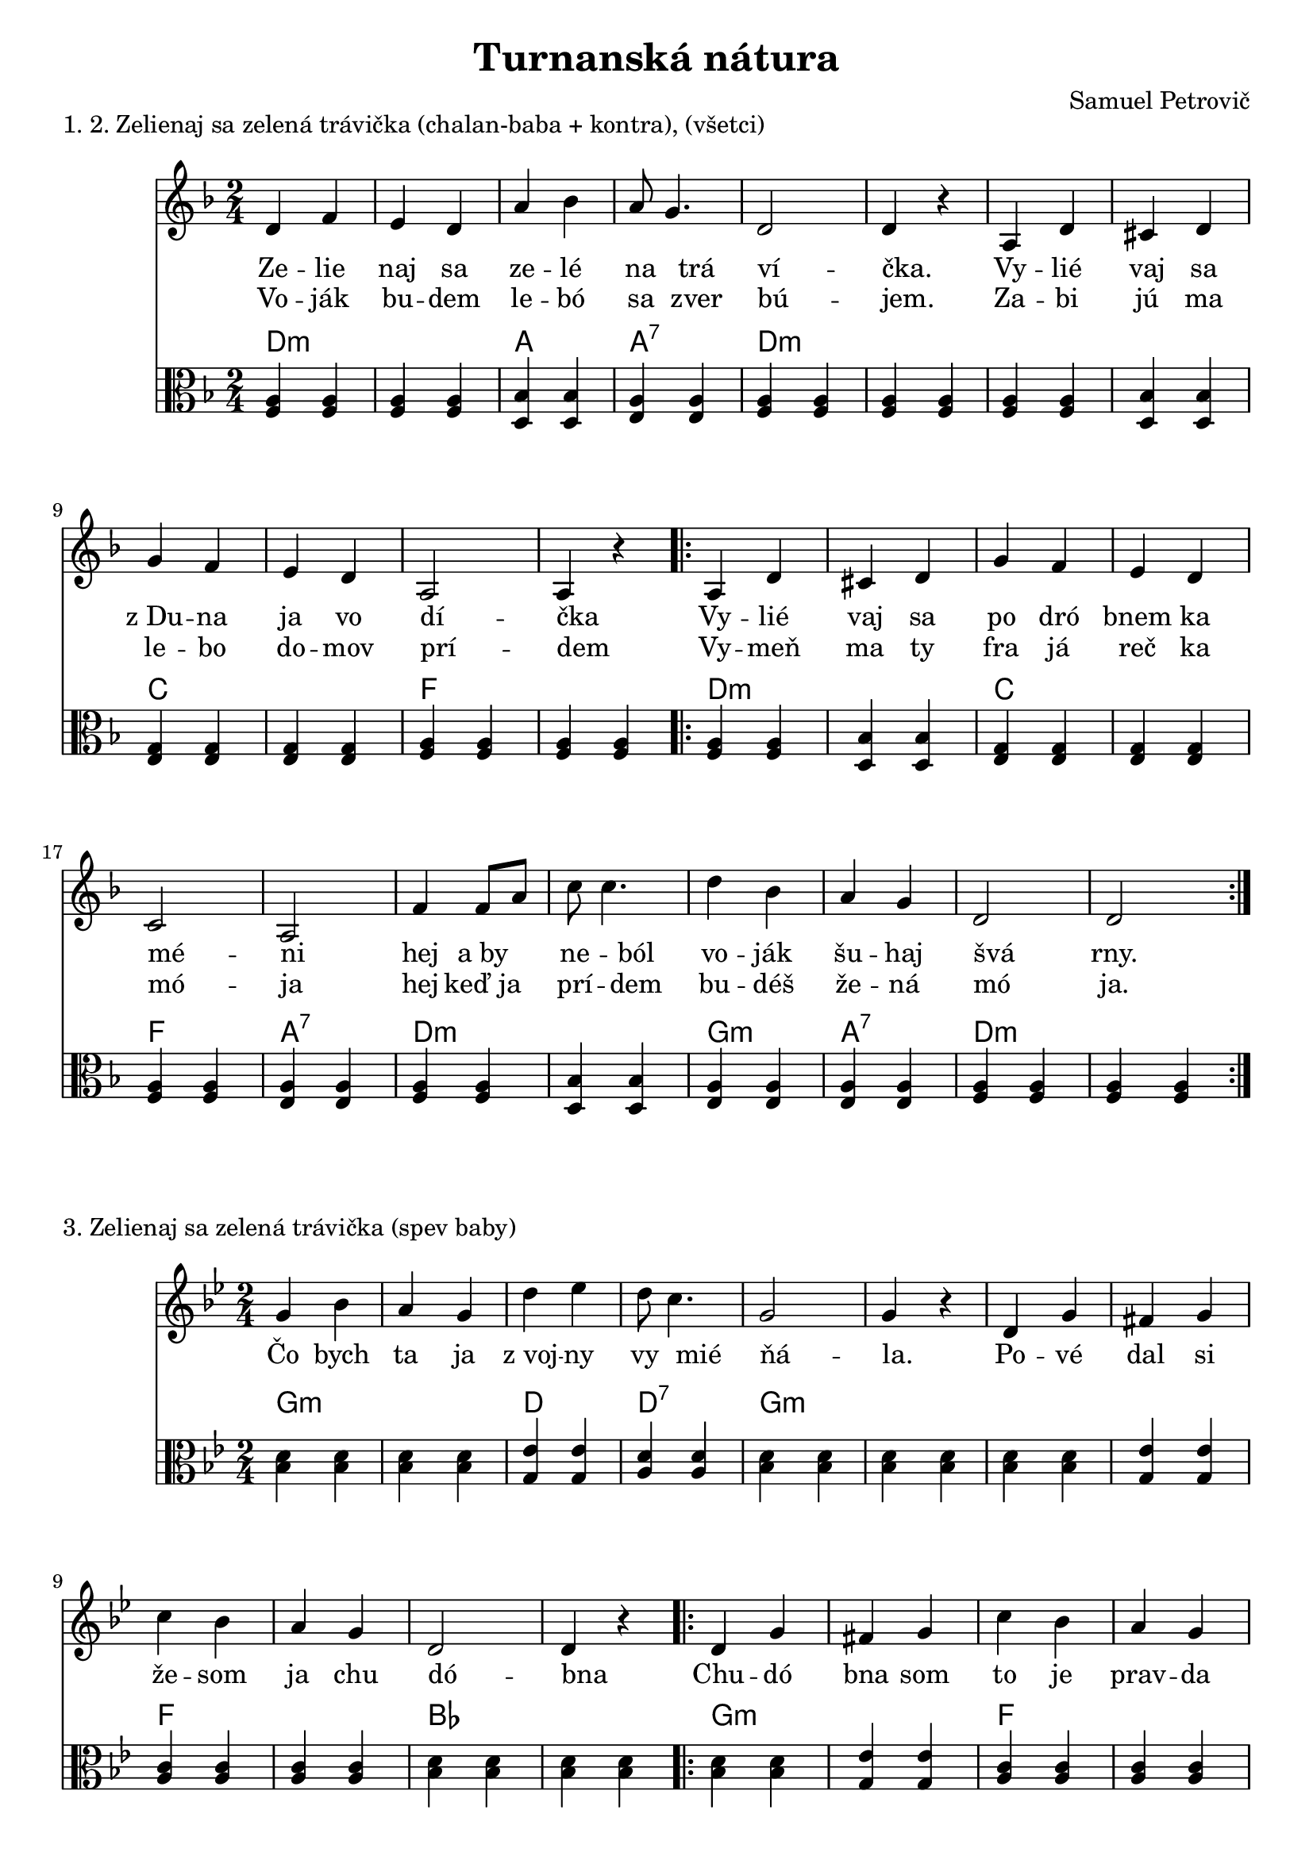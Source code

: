 \version "2.19.80"


\header {
  title = "Turnanská nátura"
  composer = "Samuel Petrovič"
    
}

zelienaj_sa_dmol_hore= {
  \clef violin
  \key d \minor
  \time 2/4
\relative{
d''4 f | e8 d4. | a'4 bes | a8 g4. | d4 d |

a4 d | cis8 d4. | g4 f | e8 d4. |a a|

a d | cis d | g f |e d |c a|

f'4 f8 a8 | c c4. | d4 bes | a g |d d 
}
}

zelienaj_sa_dmol_dole= {
  \clef violin
  \key d \minor
  \time 2/4
\relative{
d'4 f | e d | a' bes | a8 g4. | d2 | d4 r |

a4 d | cis d | g f |e d |a2| a4 r|

\repeat volta 2{
a d | cis d | g f |e d |c2 | a2|

f'4 f8 a8 | c c4. | d4 bes | a g |d2 | d2| 
}
}
}



zelienajK = {
  \clef C
  \key d \minor
  \time 2/4
\relative{
<f a>4  <f a>  <f a> <f a>
<d bes'> <d bes'> <e a> <e a>
<f a>4  <f a>  <f a> <f a> 

<f a>4  <f a> <d bes'> <d bes'> 
<e g> <e g> <e g> <e g>
<f a> <f a> <f a> <f a> 

\repeat volta 2{
<f a> <f a> <d bes'> <d bes'>
<e g> <e g> <e g> <e g>
<f a> <f a> <e a> <e a>
<f a>4  <f a> <d bes'> <d bes'>
<e a> <e a> <e a> <e a>
<f a>4  <f a>  <f a> <f a>
}
}
}

zelienajKch = \chordmode {
d:m d:m d:m d:m
a a a:7 a:7
d:m d:m d:m d:m
d:m d:m d:m d:m


 
c c c c 
f f f f 

d:m d:m d:m d:m
c c c c 
f f a:7 a:7

d:m d:m d:m d:m
g:m g:m a:7 a:7 
d:m d:m d:m d:m
}


zelienaj_sa_slovaA = \lyricmode { Ze -- lie | naj sa | ze -- lé | na trá | ví _  -- čka. _ | Vy -- lié | vaj sa | z_Du -- na | ja vo | dí _ -- čka _ | Vy -- lié | vaj sa | po dró | bnem ka | mé _ -- ni _ | hej a_by | ne --  ból | vo -- ják | šu -- haj | švá_  _ | rny.}

zelienaj_sa_slovaB = \lyricmode { Vo -- ják | bu -- dem | le -- bó | sa zver | bú _  -- jem. _ | Za -- bi | jú ma | le -- bo | do -- mov | prí _ -- dem _ | Vy -- meň | ma ty | fra já | reč ka | mó _ -- ja _ | hej keď_ja | prí -- dem | bu -- déš | že -- ná | mó_  _ | ja.}

zelienaj_sa_slovaC = \lyricmode { Čo bych | ta ja | z_voj -- ny | vy mié | ňá _  -- la. _ | Po -- vé | dal si | že -- som | ja chu | dó _ -- bna _ | Chu -- dó | bna som | to je | prav -- da | í _ -- stá _ | hej ber_sa | šu --  háj | ka -- de | tvo -- ja | cé_  _ | sta.}



naco_dole= {
  \clef violin
  \key a \minor
  \time 2/4
  

\relative{
\repeat volta2{
d'8 e f f | e f g4 | f8 g a a| g a bes4| a4. g8| f8 e4.| d2 | d4 r|
}

\repeat volta2{
d'8 c b c| d c b c| d4 a a g | a8 a gis a| bes a gis a| bes4 a | f d|
d8 e f f | e f g4 | f8 g a a| g a bes4| a4. g8| f4. e8| f8 d4. | d4 r|
}
}
}


naco_doleB= {
  \clef violin
  \key d \minor
  \time 2/4
  

\relative{
\repeat volta2{
d'8 e f f | e f g4 | f8 g a a| g a bes4| a4. g8| f8 e4.| d8 d4. | d4 r|
}

\repeat volta2{
d'8 c b c| d c b c| d4 a a g | a8 a gis a| bes a gis a| bes4 a | f d|
d8 e f f | e f g4 | f8 g a a| g a bes4| a4. g8| f8 e4.| f8 d4. | d4 r|
}
}
}



nacoK = {
  \clef C
  \key a \minor
  \time 2/4
\relative{

\repeat volta 2{
<e a>4 <e a> <d g> <d g>
<e g> <e g> <d g> <d g>
<e g> <e g> <e b'> <e b'>
<e a> <e a> <e a> <e a>
}

\repeat volta 2{
<f a> <f a> <d g> <d g>
<e g> <e g> <e a> <e a>
<e a> <e a> <f a> <f a>
<d g> <d g> <e g> <e g>
<e a> <e a> <d g> <d g>
<e g> <e g> <e b> <e b>
<e a> <e a> <e a> <e a>
<f a> <f a> <f a> <f a>
}
}
}

nacoKch = \chordmode {
a:m a:m e e
a:m a:m e e
a:m a:m e e
a:m a:m


f f f f
c c e e 
a:m a:m a:m a:m

e e a:m a:m a:m a:m 

g g c c e e

a:m a:m a:m a:m

d:m d:m d:m d:m
}

naco_slovaAa = \lyricmode {

|Na_čo_ste_ma _ | ma_mi -- čko, _ | na_čo_ste_ma | ma_mičko _ | mlá -- du | vy -- dá | vá  _ |  li. _  _ |  Ja_ko_že_ja | ubo_ žá_tko | mla -- dá | že -- na  | musím_ja_byť  _ _ | cu_dzím_ľu_ďom | po -- ní | že -- ná. | Ja_ko že_ja  | bu_dem_žiť _ | ja_ko_že_ja _ | budem žiť | me -- dzi | cu -- dzí | ma ľú  _ | ďma |
}

naco_slovaAb = \lyricmode {
Ked_ste_vy_mne _ | ma_mi -- čko, _ | ked_ste_vy_mne | ma_mičko _ | vié -- nek | za -- vá | zá _ | li. _ _ |
}


naco_slovaBa = \lyricmode {

|Ne_boj_sa_ty _ | dcé_ra -- má, _ | ne_boj_sa_ty | dcé_ra_má _ | pán -- Bo | je -- stá | le  s_té |  bu. _   | Len_sa_je_ho _ _ | pri_ká_za_nia | vždy pri | dr -- žuj  | manželovi  _ _ | a_ro_di_čom | ne -- u | bli -- žuj. | Keď_ťa bu_dú  | hre_šie_vať _ | keď_ťa_bu_dú _ _ | hrešievať | né -- smieš | im -- ó | dpo vé  _ | ďať |
}

naco_slovaBb = \lyricmode {
A_keď_bu_deš _ | po_slu -- chať, _ | a_keď_bu_deš | po_sl--chať _ | bú -- deš | sa -- aj | dobre _ | mať _ _ _ _ _ _  _ _  _ _ _ _ _ _  _ _   _ _ _ _ _ _  _ _ _ | 

Aj ty im do | bre na | daj!
}




\markup {
  1. 2. Zelienaj sa zelená trávička (chalan-baba + kontra), (všetci)
}
\score {
  <<
    \new Staff \zelienaj_sa_dmol_dole

           \new Lyrics {
      \zelienaj_sa_slovaA
    }
    
               \new Lyrics {
      \zelienaj_sa_slovaB
    }
                  
        \new ChordNames {
      \set chordChanges = ##t
       \zelienajKch
    }
    \new Staff \zelienajK


  >>
  \layout{ }
}


\markup {
  3. Zelienaj sa zelená trávička (spev baby)
}
\score {
  <<
    \new Staff \transpose d g \zelienaj_sa_dmol_dole


                   \new Lyrics {
      \zelienaj_sa_slovaC
    }  
        \new ChordNames {
      \set chordChanges = ##t
       \transpose d g \zelienajKch
    }
    \new Staff \transpose d g  \zelienajK


  >>
  \layout{ }
}



\markup {
  4. (rýchlo) 5. (cimbal-sólo)
}
\score {
  <<
    \new Staff \zelienaj_sa_dmol_hore


    
        \new ChordNames {
      \set chordChanges = ##t
       \zelienajKch
    }
    \new Staff \zelienajK


  >>
  \layout{ }
}

\markup {
  6. Načo ste ma mamičko (rýchlo, na konci spomalenie)
}
\score {
  <<
    \new Staff \transpose a c \naco_dole
  
  
        \new ChordNames {
      \set chordChanges = ##t
       \transpose a c \nacoKch
    }
    \new Staff \transpose a c \nacoK

  >>
  \layout{ }
}



\markup {
  7. Načo ste ma (spev baby)
}
\score {
  <<
    \new Staff \transpose a c \naco_dole
  
    
   \new Lyrics {
   
      \naco_slovaAa
      
  
    }
    
       \new Lyrics {
   
      \naco_slovaAb
      
  
    }

        \new ChordNames {
      \set chordChanges = ##t
       \transpose a c \nacoKch
    }
    \new Staff \transpose a c \nacoK

  >>
  \layout{ }
}

\markup {
 8. Načo ste ma (spev všetci)
}
\score {
  <<
    \new Staff \transpose a c \naco_doleB
  
    
   \new Lyrics {
   
      \naco_slovaBa
      
  
    }
    
       \new Lyrics {
   
      \naco_slovaBb
      
  
    }

        \new ChordNames {
      \set chordChanges = ##t
        \transpose a c \nacoKch
    }
    \new Staff \transpose a c \nacoK

  >>
  \layout{ }
}

\markup {
  9. Načo ste ma (rýchlo+záver)
}
\score {
  <<
    \new Staff \transpose a g \naco_doleB
  


        \new ChordNames {
      \set chordChanges = ##t
       \transpose a g \nacoKch
    }
    \new Staff \transpose a g \nacoK

  >>
  \layout{ }
}



